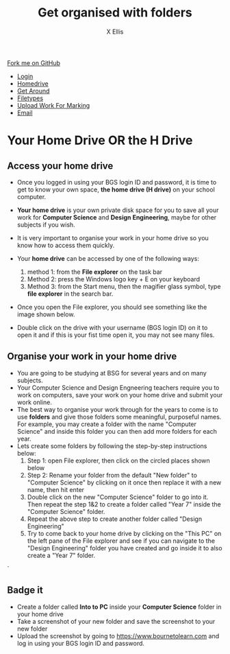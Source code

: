 #+STARTUP:indent
#+HTML_HEAD: <link rel="stylesheet" type="text/css" href="css/styles.css"/>
#+HTML_HEAD_EXTRA: <link href='http://fonts.googleapis.com/css?family=Ubuntu+Mono|Ubuntu' rel='stylesheet' type='text/css'>
#+HTML_HEAD_EXTRA: <script src="http://ajax.googleapis.com/ajax/libs/jquery/1.9.1/jquery.min.js" type="text/javascript"></script>
#+HTML_HEAD_EXTRA: <script src="js/navbar.js" type="text/javascript"></script>
#+HTML_HEAD_EXTRA: <script src="js/strikeThrough.js" type="text/javascript"></script>
#+OPTIONS: f:nil author:AUTHOR num:1 creator:AUTHOR timestamp:nil toc:nil html-style:nil html-postamble:nil
#+TITLE: Get organised with folders
#+AUTHOR: X Ellis

#+BEGIN_HTML
  <div class="github-fork-ribbon-wrapper left">
    <div class="github-fork-ribbon">
      <a href="https://github.com/digixc/8-CS-ProblemSolving">Fork me on GitHub</a>
    </div>
  </div>
<div id="stickyribbon">
    <ul>
      <li><a href="1_Lesson.html">Login</a></li>
      <li><a href="2_Lesson.html">Homedrive</a></li>
      <li><a href="3_Lesson.html">Get Around</a></li>
 <li><a href="4_Lesson.html">Filetypes</a></li>
      <li><a href="6_Lesson.html">Upload Work For Marking</a></li>
      <li><a href="5_Lesson.html">Email</a></li>
    </ul>
  </div>
#+END_HTML
* COMMENT Use as a template
:PROPERTIES:
:HTML_CONTAINER_CLASS: activity
:END:
** Learn It
:PROPERTIES:
:HTML_CONTAINER_CLASS: learn
:END:

** Research It
:PROPERTIES:
:HTML_CONTAINER_CLASS: research
:END:

** Design It
:PROPERTIES:
:HTML_CONTAINER_CLASS: design
:END:

** Build It
:PROPERTIES:
:HTML_CONTAINER_CLASS: build
:END:

** Test It
:PROPERTIES:
:HTML_CONTAINER_CLASS: test
:END:

** Run It
:PROPERTIES:
:HTML_CONTAINER_CLASS: run
:END:

** Document It
:PROPERTIES:
:HTML_CONTAINER_CLASS: document
:END:

** Code It
:PROPERTIES:
:HTML_CONTAINER_CLASS: code
:END:

** Program It
:PROPERTIES:
:HTML_CONTAINER_CLASS: program
:END:

** Try It
:PROPERTIES:
:HTML_CONTAINER_CLASS: try
:END:

** Badge It
:PROPERTIES:
:HTML_CONTAINER_CLASS: badge
:END:

** Save It
:PROPERTIES:
:HTML_CONTAINER_CLASS: save
:END:
* Your Home Drive OR the H Drive
:PROPERTIES:
:HTML_CONTAINER_CLASS: activity
:END:

** Access your home drive
:PROPERTIES:
:HTML_CONTAINER_CLASS: learn
:END: 
- Once you logged in using your BGS login ID and password, it is time to get to know your own space, *the home drive (H drive)* on your school computer.
- *Your home drive* is your own private disk space for you to save all your work for *Computer Science* and *Design Engineering*, maybe for other subjects if you wish.
- It is very important to organise your work in your home drive so you know how to access them quickly.
- Your *home drive* can be accessed by one of the following ways:
  1. method 1: from the *File explorer* on the task bar
   [[./img/fileExplorer.png]]
  2. Method 2: press the Windows logo key + E on your keyboard
  3. Method 3: from the Start menu, then the magifier glass symbol, type *file explorer* in the search bar.
     [[./img/searchBar2.png]]

- Once you open the File explorer, you should see something like the image shown below.

- Double click on the drive with your username (BGS login ID) on it to open it and if this is your fist time open it, you may not see many files.
[[./img/thePC.png]]

** Organise your work in your home drive
:PROPERTIES:
:HTML_CONTAINER_CLASS: learn
:END: 

- You are going to be studying at BSG for several years and on many subjects.
- Your Computer Science and Design Engneering teachers require you to work on computers, save your work on your home drive and submit your work online.
- The best way to organise your work through for the years to come is to use *folders* and give those folders some meaningful, purposeful names. For example, you may create a folder with the name "Computer Science" and inside this folder you can then add more folders for each year.
- Lets create some folders by following the step-by-step instructions below:
  1. Step 1: open File explorer, then click on the circled places shown below
    [[./img/newFolder.png]]  
  2. Step 2: Rename your folder from the default "New folder" to "Computer Science" by clicking on it once then replace it with a new name, then hit enter
      [[./img/newFolder2.png]]
  3. Double click on the new "Computer Science" folder to go into it.  Then repeat the step 1&2 to create a folder called "Year 7" inside the "Computer Science" folder.
  4. Repeat the above step to create another folder called "Design Engineering"
  5. Try to come back to your home drive by clicking on the "This PC" on the left pane of the File explorer and see if you can navigate to the  "Design Engineering" folder you have created and go inside it to also create a "Year 7" folder.

`
** Badge it
:PROPERTIES:
:HTML_CONTAINER_CLASS: gold
:END: 
- Create a folder called *Into to PC* inside your *Computer Science* folder in your home drive
- Take a screenshot of your new folder and save the screenshot to your new folder
- Upload the screenshot by going to [[https://www.bournetolearn.com]] and log in using your BGS login ID and password.
